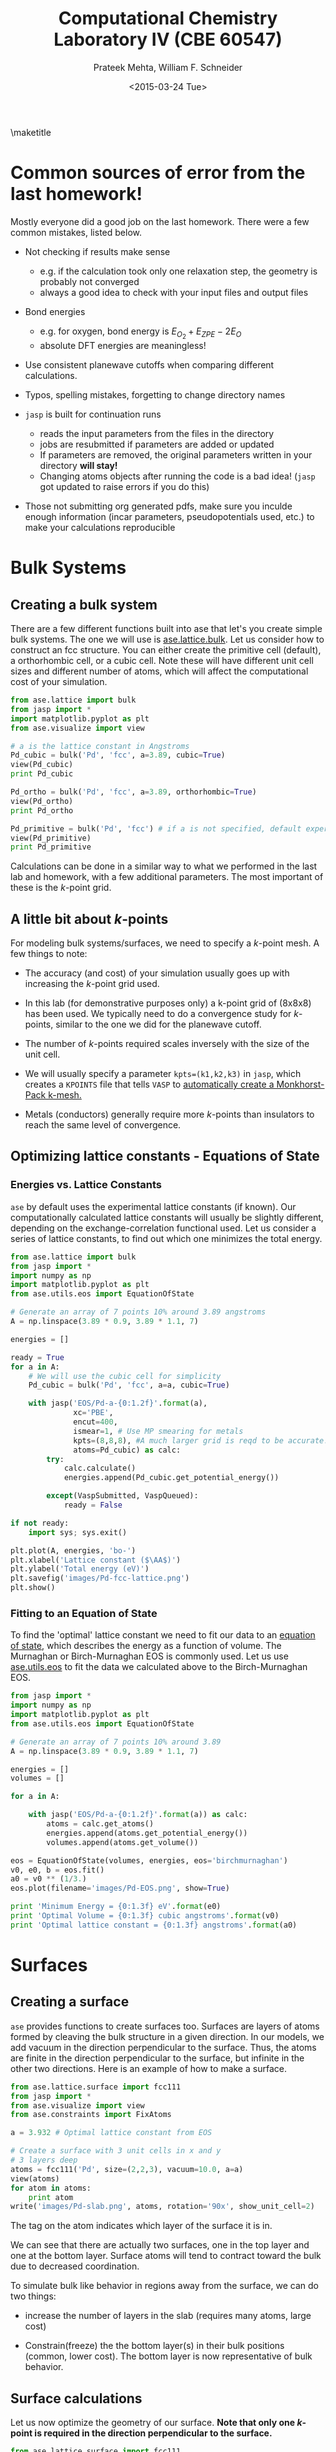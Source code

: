 #+TITLE:Computational Chemistry Laboratory IV (CBE 60547)
#+AUTHOR: Prateek Mehta, William F. Schneider
#+DATE:<2015-03-24 Tue>
#+LATEX_CLASS: article
#+OPTIONS: ^:{} # make super/subscripts only when wrapped in {}
#+OPTIONS: toc:nil # suppress toc, so we can put it where we want
#+OPTIONS: tex:t
#+EXPORT_EXCLUDE_TAGS: noexport
#+LATEX_HEADER: \usepackage[left=1in, right=1in, top=1in, bottom=1in, nohead]{geometry} 
#+LATEX_HEADER: \usepackage{hyperref}
#+LATEX_HEADER: \usepackage{setspace}
#+LATEX_HEADER: \usepackage[labelfont=bf]{caption}
#+LATEX_HEADER: \usepackage{amsmath}
#+LATEX_HEADER: \usepackage{enumerate}
#+LATEX_HEADER: \usepackage[parfill]{parskip}
\maketitle


* Common sources of error from the last homework!

Mostly everyone did a good job on the last homework. There were a few common mistakes, listed below.

- Not checking if results make sense
  - e.g. if the calculation took only one relaxation step, the geometry is probably not converged
  - always a good idea to check with your input files and output files

- Bond energies 
  - e.g. for oxygen, bond energy is $E_{O_{2}} + E_{ZPE} - 2E_{O}$ 
  - absolute DFT energies are meaningless!

- Use consistent planewave cutoffs when comparing different calculations.

- Typos, spelling mistakes, forgetting to change directory names

- =jasp= is built for continuation runs
  - reads the input parameters from the files in the directory
  - jobs are resubmitted if parameters are added or updated
  - If parameters are removed, the original parameters written in your directory *will stay!*
  - Changing atoms objects after running the code is a bad idea! (=jasp= got updated to raise errors if you do this)
  
- Those not submitting org generated pdfs, make sure you inculde enough information (incar parameters, pseudopotentials used, etc.) to make your calculations reproducible


* Bulk Systems

** Creating a bulk system

There are a few different functions built into ase that let's you create simple bulk systems. The one we will use is [[mod:ase.lattice.bulk][ase.lattice.bulk]]. Let us consider how to construct an fcc structure. You can either create the primitive cell (default), a orthorhombic cell, or a cubic cell. Note these will have different unit cell sizes and different number of atoms, which will affect the computational cost of your simulation. 

#+BEGIN_SRC python
from ase.lattice import bulk
from jasp import *
import matplotlib.pyplot as plt
from ase.visualize import view

# a is the lattice constant in Angstroms
Pd_cubic = bulk('Pd', 'fcc', a=3.89, cubic=True) 
view(Pd_cubic)
print Pd_cubic

Pd_ortho = bulk('Pd', 'fcc', a=3.89, orthorhombic=True)
view(Pd_ortho)
print Pd_ortho

Pd_primitive = bulk('Pd', 'fcc') # if a is not specified, default experimental value is used.
view(Pd_primitive)
print Pd_primitive
#+END_SRC

#+RESULTS:
: Atoms(symbols='Pd4', positions=..., cell=[3.89, 3.89, 3.89],
:       pbc=[True, True, True])
: Atoms(symbols='Pd2', positions=..., cell=[2.75064537881567,
:       2.75064537881567, 3.89], pbc=[True, True, True])
: Atoms(symbols='Pd', positions=..., cell=[[0.0, 1.945, 1.945], [1.945,
:       0.0, 1.945], [1.945, 1.945, 0.0]], pbc=[True, True, True])

Calculations can be done in a similar way to what we performed in the last lab and homework, with a few additional parameters. The most important of these is the /k/-point grid.

** A little bit about /k/-points

For modeling bulk systems/surfaces, we need to specify a /k/-point mesh. A few things to note:

- The accuracy (and cost) of your simulation usually goes up with increasing the /k/-point grid used. 

- In this lab (for demonstrative purposes only) a k-point grid of (8x8x8) has been used. We typically need to do a convergence study for /k/-points, similar to the one we did for the planewave cutoff. 

- The number of /k/-points required scales inversely with the size of the unit cell. 

- We will usually specify a parameter ~kpts=(k1,k2,k3)~ in =jasp=, which creates a =KPOINTS= file that tells =VASP= to [[http://cms.mpi.univie.ac.at/vasp/vasp/Automatic_k_mesh_generation.html][automatically create a Monkhorst-Pack k-mesh.]] 

- Metals (conductors) generally require more /k/-points than insulators to reach the same level of convergence.

** Optimizing lattice constants - Equations of State
   
*** Energies vs. Lattice Constants

=ase= by default uses the experimental lattice constants (if known). Our computationally calculated lattice constants will usually be slightly different, depending on the exchange-correlation functional used. Let us consider a series of lattice constants, to find out which one minimizes the total energy.

#+BEGIN_SRC python
from ase.lattice import bulk
from jasp import *
import numpy as np
import matplotlib.pyplot as plt
from ase.utils.eos import EquationOfState

# Generate an array of 7 points 10% around 3.89 angstroms
A = np.linspace(3.89 * 0.9, 3.89 * 1.1, 7) 

energies = []

ready = True
for a in A:
    # We will use the cubic cell for simplicity
    Pd_cubic = bulk('Pd', 'fcc', a=a, cubic=True)
    
    with jasp('EOS/Pd-a-{0:1.2f}'.format(a),
              xc='PBE',
              encut=400,
              ismear=1, # Use MP smearing for metals
              kpts=(8,8,8), #A much larger grid is reqd to be accurate!
              atoms=Pd_cubic) as calc:
        try:
            calc.calculate()
            energies.append(Pd_cubic.get_potential_energy())
                                       
        except(VaspSubmitted, VaspQueued):
            ready = False

if not ready:
    import sys; sys.exit()              

plt.plot(A, energies, 'bo-')
plt.xlabel('Lattice constant ($\AA$)')
plt.ylabel('Total energy (eV)')
plt.savefig('images/Pd-fcc-lattice.png')
plt.show()
#+END_SRC

#+RESULTS:


[[./images/Pd-fcc-lattice.png]]
 

*** Fitting to an Equation of State

To find the 'optimal' lattice constant we need to fit our data to an [[http://gilgamesh.cheme.cmu.edu/doc/software/jacapo/appendices/appendix-eos.html][equation of state]], which describes the energy as a function of volume. The Murnaghan or Birch-Murnaghan EOS is commonly used. Let us use [[mod:ase.utils.eos][ase.utils.eos]] to fit the data we calculated above to the Birch-Murnaghan EOS.

#+BEGIN_SRC python
from jasp import *
import numpy as np
import matplotlib.pyplot as plt
from ase.utils.eos import EquationOfState

# Generate an array of 7 points 10% around 3.89
A = np.linspace(3.89 * 0.9, 3.89 * 1.1, 7) 

energies = []
volumes = []

for a in A:

    with jasp('EOS/Pd-a-{0:1.2f}'.format(a)) as calc:
        atoms = calc.get_atoms()
        energies.append(atoms.get_potential_energy())
        volumes.append(atoms.get_volume())

eos = EquationOfState(volumes, energies, eos='birchmurnaghan')
v0, e0, b = eos.fit()
a0 = v0 ** (1/3.)
eos.plot(filename='images/Pd-EOS.png', show=True)

print 'Minimum Energy = {0:1.3f} eV'.format(e0)
print 'Optimal Volume = {0:1.3f} cubic angstroms'.format(v0)
print 'Optimal lattice constant = {0:1.3f} angstroms'.format(a0)
#+END_SRC

#+RESULTS:
: Minimum Energy = -20.933 eV
: Optimal Volume = 60.782 cubic angstroms
: Optimal lattice constant = 3.932 angstroms

[[./images/Pd-EOS.png]]


* Surfaces

** Creating a surface

=ase= provides functions to create surfaces too. Surfaces are layers of atoms formed by cleaving the bulk structure in a given direction. In our models, we add vacuum in the direction perpendicular to the surface. Thus, the atoms are finite in the direction perpendicular to the surface, but infinite in the other two directions. Here is an example of how to make a surface.

#+BEGIN_SRC python
from ase.lattice.surface import fcc111
from jasp import *
from ase.visualize import view
from ase.constraints import FixAtoms

a = 3.932 # Optimal lattice constant from EOS

# Create a surface with 3 unit cells in x and y
# 3 layers deep
atoms = fcc111('Pd', size=(2,2,3), vacuum=10.0, a=a)
view(atoms)
for atom in atoms:
    print atom
write('images/Pd-slab.png', atoms, rotation='90x', show_unit_cell=2)
#+END_SRC

#+RESULTS:
#+begin_example
Atom('Pd', [1.3901719318127526, 0.8026161390519545, 10.0], tag=3, index=0)
Atom('Pd', [4.1705157954382575, 0.8026161390519545, 10.0], tag=3, index=1)
Atom('Pd', [2.7803438636255051, 3.210464556207818, 10.0], tag=3, index=2)
Atom('Pd', [5.5606877272510102, 3.210464556207818, 10.0], tag=3, index=3)
Atom('Pd', [0.0, 1.605232278103909, 12.270141258453609], tag=2, index=4)
Atom('Pd', [2.7803438636255051, 1.605232278103909, 12.270141258453609], tag=2, index=5)
Atom('Pd', [1.3901719318127523, 4.013080695259772, 12.270141258453609], tag=2, index=6)
Atom('Pd', [4.1705157954382575, 4.013080695259772, 12.270141258453609], tag=2, index=7)
Atom('Pd', [0.0, 0.0, 14.540282516907219], tag=1, index=8)
Atom('Pd', [2.7803438636255051, 0.0, 14.540282516907219], tag=1, index=9)
Atom('Pd', [1.3901719318127526, 2.4078484171558636, 14.540282516907219], tag=1, index=10)
Atom('Pd', [4.1705157954382575, 2.4078484171558636, 14.540282516907219], tag=1, index=11)
#+end_example

The tag on the atom indicates which layer of the surface it is in.

#+ATTR_LaTeX: :width 205bp :placement [H]
[[./images/Pd-slab.png]]

We can see that there are actually two surfaces, one in the top layer and one at the bottom layer. Surface atoms will tend to contract toward the bulk due to decreased coordination. 

To simulate bulk like behavior in regions away from the surface, we can do two things:

- increase the number of layers in the slab (requires many atoms, large cost)

- Constrain(freeze) the the bottom layer(s) in their bulk positions (common, lower cost). The bottom layer is now representative of bulk behavior. 
  

** Surface calculations

Let us now optimize the geometry of our surface. *Note that only one /k/-point is required in the direction perpendicular to the surface.*

#+BEGIN_SRC python
from ase.lattice.surface import fcc111
from jasp import *
from ase.visualize import view
from ase.constraints import FixAtoms

a = 3.932 # Optimal lattice constant from EOS
atoms = fcc111('Pd', size=(2,2,3), vacuum=10.0, a=a)

constraint = FixAtoms(mask=[atom.tag >= 3 for atom in atoms])
atoms.set_constraint(constraint)

with jasp('surfaces/Pd-slab-relaxed',
          xc='PBE',
          ismear=1,
          kpts=(8, 8, 1),
          encut=400,
          ibrion=2, # Conjugate Gradient
          nsw=20, # relaxation steps
          atoms=atoms) as calc:
    calc.calculate()
    print calc
#+END_SRC

#+RESULTS:
#+begin_example
: -----------------------------
  VASP calculation from /afs/crc.nd.edu/user/p/pmehta1/computational-chemistry/Lab4/surfaces/Pd-slab-relaxed
  converged: True
  Energy = -58.019294 eV

  Unit cell vectors (angstroms)
        x       y     z      length
  a0 [ 5.561  0.000  0.000] 5.561
  a1 [ 2.780  4.816  0.000] 5.561
  a2 [ 0.000  0.000  24.540] 24.540
  a,b,c,alpha,beta,gamma (deg):5.561 5.561 24.540 90.0 90.0 90.0
  Unit cell volume = 657.154 Ang^3
  Stress (GPa):xx,   yy,    zz,    yz,    xz,    xy
             0.012  0.012  0.000-0.000 -0.000 -0.000
 Atom#  sym       position [x,y,z]tag  rmsForce constraints
   0    Pd  [1.390      0.803     10.000]  3   0.00      F F F
   1    Pd  [4.171      0.803     10.000]  3   0.00      F F F
   2    Pd  [2.780      3.210     10.000]  3   0.00      F F F
   3    Pd  [5.561      3.210     10.000]  3   0.00      F F F
   4    Pd  [5.561      1.605     12.270]  2   0.04      T T T
   5    Pd  [2.780      1.605     12.270]  2   0.04      T T T
   6    Pd  [6.951      4.013     12.270]  2   0.04      T T T
   7    Pd  [4.171      4.013     12.270]  2   0.04      T T T
   8    Pd  [0.000      0.000     14.548]  1   0.02      T T T
   9    Pd  [2.780      0.000     14.548]  1   0.02      T T T
   10   Pd  [1.390      2.408     14.548]  1   0.02      T T T
   11   Pd  [4.171      2.408     14.548]  1   0.02      T T T
--------------------------------------------------

INCAR Parameters:
-----------------
        nbands: 72
        ismear: 1
           nsw: 20
        ibrion: 2
         encut: 400.0
        magmom: None
          kpts: (8, 8, 1)
    reciprocal: False
            xc: PBE
           txt: -
         gamma: False

Pseudopotentials used:
----------------------
Pd: potpaw_PBE/Pd/POTCAR (git-hash: 04426435b178dfad58ed91b470847d50ff70b858)
#+end_example

Note that Vasp is a little unintuitive. The constraint 'F' means frozen.

We can go back to the calculation directory and see how our surface relaxed with ~jaspsum -t~.



** Adding an Adsorbate

Now let us add an adsorbate on our surface. There are multiple places where it could adsorb. Here is a picture of a fcc(111) gold surface, showing the possible adsorption sites. 


[[./images/Au-slab-sites.png]]


Let's go back to our Pd surface and perform a calculation with an Oxygen adsorbate at the fcc site.

#+BEGIN_SRC python
from ase.lattice.surface import fcc111, add_adsorbate
from jasp import *
from ase.visualize import view
from ase.constraints import FixAtoms

a = 3.932 # Optimal lattice constant from EOS
atoms = fcc111('Pd', size=(2,2,3), vacuum=10.0)

add_adsorbate(atoms, 'O', height=1.2, position='fcc')

# Note that constraints only work after adding the adsorbate
constraint = FixAtoms(mask=[atom.tag >= 3 for atom in atoms])
atoms.set_constraint(constraint)

# view(atoms)
with jasp('surfaces/O-on-Pd-fcc',
          xc='PBE',
          ismear=1,
          kpts=(8, 8, 1),
          encut=400,
          ibrion=2, # Conjugate Gradient
          nsw=20, # relaxation steps
          atoms=atoms) as calc:
    calc.calculate()
    print calc
    
write('images/Pd-slab-O-fcc.png', atoms, show_unit_cell=2)   
#+END_SRC

#+RESULTS:
#+begin_example
: -----------------------------
  VASP calculation from /afs/crc.nd.edu/user/p/pmehta1/computational-chemistry/Lab4/surfaces/O-on-Pd-fcc
  converged: True
  Energy = -64.436725 eV

  Unit cell vectors (angstroms)
        x       y     z      length
  a0 [ 5.501  0.000  0.000] 5.501
  a1 [ 2.751  4.764  0.000] 5.501
  a2 [ 0.000  0.000  24.492] 24.492
  a,b,c,alpha,beta,gamma (deg):5.501 5.501 24.492 90.0 90.0 90.0
  Unit cell volume = 641.919 Ang^3
  Stress (GPa):xx,   yy,    zz,    yz,    xz,    xy
             0.004  0.004  0.002-0.000 -0.000 -0.000
 Atom#  sym       position [x,y,z]tag  rmsForce constraints
   0    Pd  [1.375      0.794     10.000]  3   0.00      F F F
   1    Pd  [4.126      0.794     10.000]  3   0.00      F F F
   2    Pd  [2.751      3.176     10.000]  3   0.00      F F F
   3    Pd  [5.501      3.176     10.000]  3   0.00      F F F
   4    Pd  [5.505      1.586     12.288]  2   0.02      T T T
   5    Pd  [2.747      1.586     12.288]  2   0.02      T T T
   6    Pd  [6.877      3.970     12.405]  2   0.03      T T T
   7    Pd  [4.126      3.975     12.288]  2   0.02      T T T
   8    Pd  [-0.031    -0.018     14.660]  1   0.01      T T T
   9    Pd  [2.782     -0.018     14.660]  1   0.01      T T T
   10   Pd  [1.375      2.418     14.660]  1   0.01      T T T
   11   Pd  [4.126      2.382     14.541]  1   0.01      T T T
   12   O   [1.375      0.794     15.820]  0   0.02      T T T
--------------------------------------------------

INCAR Parameters:
-----------------
        nbands: 80
        ismear: 1
           nsw: 20
        ibrion: 2
         encut: 400.0
        magmom: None
          kpts: (8, 8, 1)
    reciprocal: False
            xc: PBE
           txt: -
         gamma: False

Pseudopotentials used:
----------------------
O: potpaw_PBE/O/POTCAR (git-hash: 592f34096943a6f30db8749d13efca516d75ec55)
Pd: potpaw_PBE/Pd/POTCAR (git-hash: 04426435b178dfad58ed91b470847d50ff70b858)
#+end_example

#+ATTR_LATEX: :width 2in
[[./images/Pd-slab-O-fcc.png]]



** Calculating adsorption energies

The adsorption energy is given by $E_{ads} = E_{surface+O} - E_{surface} - 0.5 E_{O_{2}}$. This can easily be calculated from the two calculations we performed and the O_{2} calculation from the last homework.


* Density of States

It is possible to plot out the density of states (DOS) from =VASP= calculations. The density of states describes the number of states per interval of energy at each energy level that are available to be occupied (Wikipedia). 

** Total density of States

We can get the total density of states from an old DFT calculation without having to run a new calculation (Though the =VASP= manual recommends an additional run at ismear=-5). The DOS depends on the /k/-point grid you choose.


Let's read in our calculation from our bulk Pd lattice constant studies.

#+BEGIN_SRC python
from jasp import *
from ase.calculators.vasp import VaspDos
import matplotlib.pyplot as plt

with jasp('EOS/Pd-a-3.89') as calc:
    # Get the dos referenced at the fermi level
    dos = VaspDos(efermi=calc.get_fermi_level())
  
energies = dos.energy
dos = dos.dos

plt.plot(energies, dos, linewidth=2)
# Add a vertical line at the fermi level
plt.axvline(x=0, color='r', linestyle='--', linewidth=2)
plt.ylim(0,12)
plt.xlabel('energy (eV)')
plt.ylabel('DOS (arb. units)')
plt.savefig('images/Pd-bulk-dos.png')
plt.show()
#+END_SRC

#+RESULTS:

[[./images/Pd-bulk-dos.png]]

States to the left of the fermi level (indicated by the red line) are the occupied states.


** Atom-projected density of states

To figure out which density of states belong to which atoms in a molecule, we need to perform an additional calculation. We can compute the atom-projected density of states (ADOS), which is done by projecting the wave function onto localized atomic orbitals. These are only a qualitative representation of the orbitals, because the atoms will often form molecular orbitals, hybridize, etc. 

In =VASP= we can specify an [[incar:RWIGS][RWIGS]] parameter, which is the radius around the atom at which to cutoff the projection. The choice of RWIGS is somewhat arbitrary, one can choose the ionic radius of an atom, or a value that minimizes overlap of neighboring spheres. Another way to calculate the ADOS is by specifying the [[http://cms.mpi.univie.ac.at/vasp/vasp/LORBIT.html][LORBIT]] parameter to be 10 or 11, but this only works for PAW potentials (this is what we will use).

In transition metals, the s and p states are dispersed, and the only states that matter in terms of bonding are the d-states. Here is an example to plot the DOS projected on to the d states for clean Pd surface atoms.

#+BEGIN_SRC python
from jasp import *
from ase.calculators.vasp import VaspDos
import matplotlib.pyplot as plt

# get the geometry the previous calculation
with jasp('surfaces/Pd-slab-relaxed') as calc:
    atoms = calc.get_atoms()

#Now submit a calculation for the ados
with jasp('surfaces/Pd-ados',
          xc='PBE',
          ismear=1,
          kpts=(8, 8, 1),
          encut=400,
          lorbit=10,
          atoms=atoms) as calc:
    calc.calculate()

    ados = VaspDos(efermi=calc.get_fermi_level())
    energies = ados.energy
    # Atom index 10 is a surface atom (tag=1)
    print atoms[10]
    d_dos = ados.site_dos(10, 'd')

    plt.plot(energies, d_dos, lw=2)

plt.axvline(lw=2, ls='--', color='r')
plt.ylim(0, 3.5)
plt.xlabel('energy (eV)')
plt.ylabel('DOS (arb. units)')
plt.savefig('images/Pd-ados.png')
plt.show()
#+END_SRC

#+RESULTS:
: Atom('Pd', [1.3901719318127526, 2.4078484171558636, 14.548402978407839], tag=1, index=10)

[[./images/Pd-ados.png]]




** Adsorbate density of states

Now let us plot the density of states for the adsorbed O atom.

#+BEGIN_SRC python
from jasp import *
import matplotlib.pyplot as plt

# get the geometry the previous calculation
with jasp('surfaces/O-on-Pd-fcc') as calc:
    atoms = calc.get_atoms()

#Now submit a calculation for the ados
with jasp('surfaces/O-on-Pd-fcc-ados',
          xc='PBE',
          ismear=1,
          kpts=(8, 8, 1),
          encut=400,
          lorbit=10,
          atoms=atoms) as calc:
    calc.calculate()

    O_ados = VaspDos(efermi=calc.get_fermi_level())
    energies = O_ados.energy
    # Plot the O ados
    # 12 is the index of the O atom
    s_dos = O_ados.site_dos(12, 's') 
    p_dos = O_ados.site_dos(12, 'p')
    plt.plot(energies, s_dos, label='O$_{s}$', lw=2)
    plt.plot(energies, p_dos, label='O$_{p}$', lw=2)    

# Now plot the clean surface ados for comparison
with jasp('surfaces/Pd-ados') as calc:
    ados = VaspDos(efermi=calc.get_fermi_level())
    energies = ados.energy
    
    d_dos = ados.site_dos(11, 'd')
    plt.plot(energies, d_dos, label='Pd$_{d}$', lw=2)
plt.xlim(-20, 8)
plt.ylim(0, 4)
plt.axvline(ls='-.', color='k', lw=2)
plt.xlabel('energy (eV)')
plt.ylabel('DOS (arb. units)')
plt.legend()
plt.savefig('images/adsorbate-dos.png')
plt.show()
#+END_SRC

#+RESULTS:

[[./images/adsorbate-dos.png]]

The blue line indicates the Oxygen s-states. The two peaks of the green line left and right of the Pd d-band are the bonding and antibonding Oxygen p-states. Note that the antibonding peak is to the right of the fermi level, meaning that the antibonding states are unoccupied.
